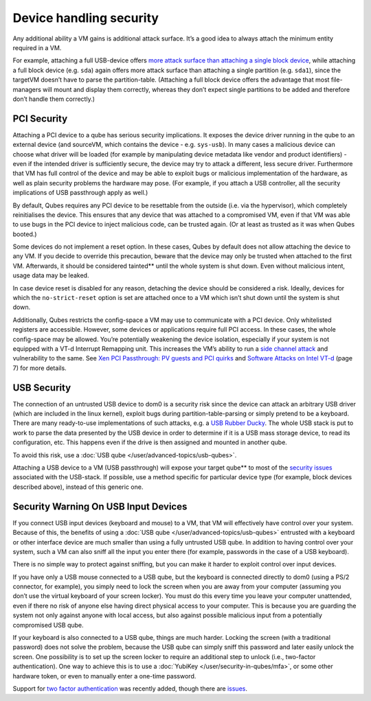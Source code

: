 ========================
Device handling security
========================


Any additional ability a VM gains is additional attack surface. It’s a
good idea to always attach the minimum entity required in a VM.

For example, attaching a full USB-device offers `more attack surface than attaching a single block device <https://blog.invisiblethings.org/2011/05/31/usb-security-challenges.html>`__,
while attaching a full block device (e.g. ``sda``) again offers more
attack surface than attaching a single partition (e.g. ``sda1``), since
the targetVM doesn’t have to parse the partition-table. (Attaching a
full block device offers the advantage that most file-managers will
mount and display them correctly, whereas they don’t expect single
partitions to be added and therefore don’t handle them correctly.)

PCI Security
------------


Attaching a PCI device to a qube has serious security implications. It
exposes the device driver running in the qube to an external device (and
sourceVM, which contains the device - e.g. ``sys-usb``). In many cases a
malicious device can choose what driver will be loaded (for example by
manipulating device metadata like vendor and product identifiers) - even
if the intended driver is sufficiently secure, the device may try to
attack a different, less secure driver. Furthermore that VM has full
control of the device and may be able to exploit bugs or malicious
implementation of the hardware, as well as plain security problems the
hardware may pose. (For example, if you attach a USB controller, all the
security implications of USB passthrough apply as well.)

By default, Qubes requires any PCI device to be resettable from the
outside (i.e. via the hypervisor), which completely reinitialises the
device. This ensures that any device that was attached to a compromised
VM, even if that VM was able to use bugs in the PCI device to inject
malicious code, can be trusted again. (Or at least as trusted as it was
when Qubes booted.)

Some devices do not implement a reset option. In these cases, Qubes by
default does not allow attaching the device to any VM. If you decide to
override this precaution, beware that the device may only be trusted
when attached to the first VM. Afterwards, it should be considered tainted** until the whole system is shut down. Even without malicious
intent, usage data may be leaked.

In case device reset is disabled for any reason, detaching the device
should be considered a risk. Ideally, devices for which the
``no-strict-reset`` option is set are attached once to a VM which isn’t
shut down until the system is shut down.

Additionally, Qubes restricts the config-space a VM may use to
communicate with a PCI device. Only whitelisted registers are
accessible. However, some devices or applications require full PCI
access. In these cases, the whole config-space may be allowed. You’re
potentially weakening the device isolation, especially if your system is
not equipped with a VT-d Interrupt Remapping unit. This increases the
VM’s ability to run a `side channel attack <https://en.wikipedia.org/wiki/Side-channel_attack>`__ and
vulnerability to the same. See `Xen PCI Passthrough: PV guests and PCI quirks <https://wiki.xenproject.org/wiki/Xen_PCI_Passthrough#PV_guests_and_PCI_quirks>`__
and `Software Attacks on Intel VT-d <https://invisiblethingslab.com/resources/2011/Software%20Attacks%20on%20Intel%20VT-d.pdf>`__
(page 7) for more details.

USB Security
------------


The connection of an untrusted USB device to dom0 is a security risk
since the device can attack an arbitrary USB driver (which are included
in the linux kernel), exploit bugs during partition-table-parsing or
simply pretend to be a keyboard. There are many ready-to-use
implementations of such attacks, e.g. a `USB Rubber Ducky <https://shop.hak5.org/products/usb-rubber-ducky-deluxe>`__. The
whole USB stack is put to work to parse the data presented by the USB
device in order to determine if it is a USB mass storage device, to read
its configuration, etc. This happens even if the drive is then assigned
and mounted in another qube.

To avoid this risk, use a :doc:`USB qube </user/advanced-topics/usb-qubes>`.

Attaching a USB device to a VM (USB passthrough) will expose your target qube** to most of the `security issues <https://blog.invisiblethings.org/2011/05/31/usb-security-challenges.html>`__
associated with the USB-stack. If possible, use a method specific for
particular device type (for example, block devices described above),
instead of this generic one.

Security Warning On USB Input Devices
-------------------------------------


If you connect USB input devices (keyboard and mouse) to a VM, that VM
will effectively have control over your system. Because of this, the
benefits of using a :doc:`USB qube </user/advanced-topics/usb-qubes>` entrusted with a
keyboard or other interface device are much smaller than using a fully
untrusted USB qube. In addition to having control over your system, such
a VM can also sniff all the input you enter there (for example,
passwords in the case of a USB keyboard).

There is no simple way to protect against sniffing, but you can make it
harder to exploit control over input devices.

If you have only a USB mouse connected to a USB qube, but the keyboard
is connected directly to dom0 (using a PS/2 connector, for example), you
simply need to lock the screen when you are away from your computer
(assuming you don’t use the virtual keyboard of your screen locker). You
must do this every time you leave your computer unattended, even if
there no risk of anyone else having direct physical access to your
computer. This is because you are guarding the system not only against
anyone with local access, but also against possible malicious input from
a potentially compromised USB qube.

If your keyboard is also connected to a USB qube, things are much
harder. Locking the screen (with a traditional password) does not solve
the problem, because the USB qube can simply sniff this password and
later easily unlock the screen. One possibility is to set up the screen
locker to require an additional step to unlock (i.e., two-factor
authentication). One way to achieve this is to use a
:doc:`YubiKey </user/security-in-qubes/mfa>`, or some other hardware token, or even to
manually enter a one-time password.

Support for `two factor authentication <https://www.qubes-os.org/news/2018/09/11/qubes-u2f-proxy/>`__ was recently
added, though there are
`issues <https://github.com/QubesOS/qubes-issues/issues/4661>`__.
